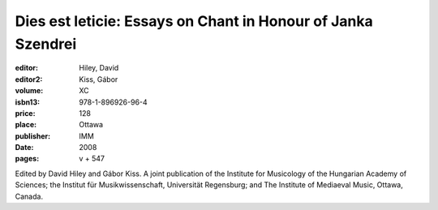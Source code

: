 Dies est leticie: Essays on Chant in Honour of Janka Szendrei
=============================================================

:editor: Hiley, David
:editor2: Kiss, Gábor
:volume: XC
:isbn13: 978-1-896926-96-4
:price: 128
:place: Ottawa
:publisher: IMM
:date: 2008
:pages: v + 547

Edited by David Hiley and Gábor Kiss. A joint publication of the Institute for Musicology of the Hungarian Academy of Sciences; the Institut für Musikwissenschaft, Universität Regensburg; and The Institute of Mediaeval Music, Ottawa, Canada.
